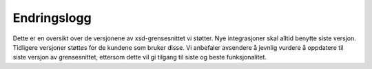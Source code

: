 ..  _xsd-change-log:

Endringslogg
************

Dette er en oversikt over de versjonene av xsd-grensesnittet vi støtter. Nye integrasjoner skal alltid benytte siste versjon. Tidligere versjoner støttes for de kundene som bruker disse. Vi anbefaler avsendere å jevnlig vurdere å oppdatere til siste versjon av grensesnittet, ettersom dette vil gi tilgang til siste og beste funksjonalitet.